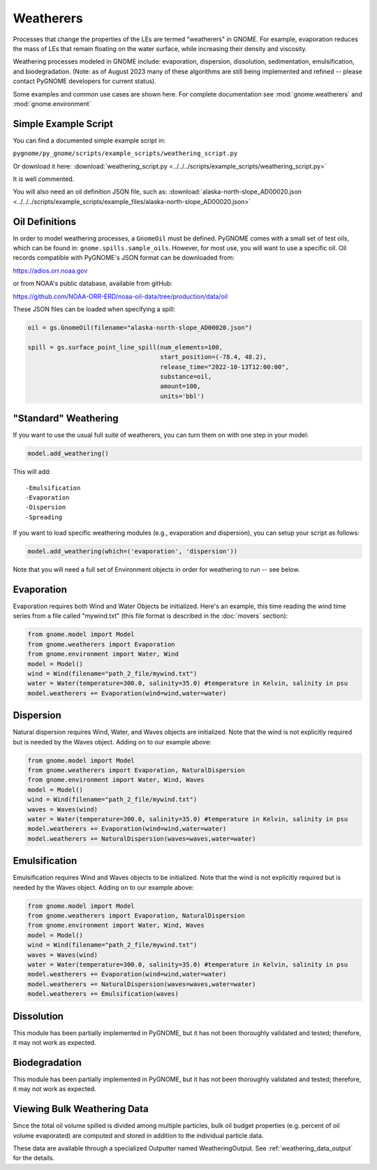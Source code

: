 .. _scripting_weathering:

Weatherers
==========

Processes that change the properties of the LEs are termed "weatherers" in GNOME.
For example, evaporation reduces the mass of LEs that remain floating on the water surface,
while increasing their density and viscosity.

Weathering processes modeled in GNOME include: evaporation, dispersion, dissolution,
sedimentation, emulsification, and biodegradation. (Note: as of August 2023 many
of these algorithms are still being implemented and refined -- please contact PyGNOME developers for current status).

Some examples and common use cases are shown here. For complete documentation see :mod:`gnome.weatherers` and
:mod:`gnome.environment`

Simple Example Script
---------------------

You can find a documented simple example script in:

``pygnome/py_gnome/scripts/example_scripts/weathering_script.py``

Or download it here:
:download:`weathering_script.py <../../../scripts/example_scripts/weathering_script.py>`

It is well commented.

You will also need an oil definition JSON file, such as:
:download:`alaska-north-slope_AD00020.json <../../../scripts/example_scripts/example_files/alaska-north-slope_AD00020.json>`



Oil Definitions
---------------

In order to model weathering processes, a ``GnomeOil`` must be defined. PyGNOME comes with a small set of test oils, which can be found in: ``gnome.spills.sample_oils``. However, for most use, you will want to use a specific oil. Oil records compatible with PyGNOME's JSON format can be downloaded from:

https://adios.orr.noaa.gov

or from NOAA's public database, available from gitHub:

https://github.com/NOAA-ORR-ERD/noaa-oil-data/tree/production/data/oil

These JSON files can be loaded when specifying a spill:


.. code-block:: python

    oil = gs.GnomeOil(filename="alaska-north-slope_AD00020.json")

    spill = gs.surface_point_line_spill(num_elements=100,
                                        start_position=(-78.4, 48.2),
                                        release_time="2022-10-13T12:00:00",
                                        substance=oil,
                                        amount=100,
                                        units='bbl')


"Standard" Weathering
---------------------

If you want to use the usual full suite of weatherers, you can turn them on with one step in your model:

.. code-block:: python

    model.add_weathering()

This will add::

-Emulsification
-Evaporation
-Dispersion
-Spreading

If you want to load specific weathering modules (e.g., evaporation and dispersion), you can setup your script as follows:

.. code-block:: python

    model.add_weathering(which=('evaporation', 'dispersion'))

Note that you will need a full set of Environment objects in order for weathering to run -- see below.

Evaporation
-----------

Evaporation requires both Wind and Water Objects be initialized. Here's an example, this time reading the wind time
series from a file called "mywind.txt" (this file format is described in the :doc:`movers` section):

.. code-block:: python

    from gnome.model import Model
    from gnome.weatherers import Evaporation
    from gnome.environment import Water, Wind
    model = Model()
    wind = Wind(filename="path_2_file/mywind.txt")
    water = Water(temperature=300.0, salinity=35.0) #temperature in Kelvin, salinity in psu
    model.weatherers += Evaporation(wind=wind,water=water)

Dispersion
----------

Natural dispersion requires Wind, Water, and Waves objects are initialized.
Note that the wind is not explicitly required but is needed by the Waves object. Adding on to our example above:

.. code-block:: python

    from gnome.model import Model
    from gnome.weatherers import Evaporation, NaturalDispersion
    from gnome.environment import Water, Wind, Waves
    model = Model()
    wind = Wind(filename="path_2_file/mywind.txt")
    waves = Waves(wind)
    water = Water(temperature=300.0, salinity=35.0) #temperature in Kelvin, salinity in psu
    model.weatherers += Evaporation(wind=wind,water=water)
    model.weatherers += NaturalDispersion(waves=waves,water=water)

Emulsification
--------------
Emulsification requires Wind and Waves objects to be initialized.
Note that the wind is not explicitly required but is needed by the Waves object. Adding on to our example above:

.. code-block:: python

    from gnome.model import Model
    from gnome.weatherers import Evaporation, NaturalDispersion
    from gnome.environment import Water, Wind, Waves
    model = Model()
    wind = Wind(filename="path_2_file/mywind.txt")
    waves = Waves(wind)
    water = Water(temperature=300.0, salinity=35.0) #temperature in Kelvin, salinity in psu
    model.weatherers += Evaporation(wind=wind,water=water)
    model.weatherers += NaturalDispersion(waves=waves,water=water)
    model.weatherers += Emulsification(waves)

Dissolution
-----------
This module has been partially implemented in PyGNOME, but it has not been thoroughly validated and tested; therefore, it may not work as expected.

Biodegradation
--------------
This module has been partially implemented in PyGNOME, but it has not been thoroughly validated and tested; therefore, it may not work as expected.

Viewing Bulk Weathering Data
----------------------------

Since the total oil volume spilled is divided among multiple particles, bulk oil budget properties (e.g. percent of oil volume evaporated) are computed and stored in addition to the individual particle data.

These data are available through a specialized Outputter named WeatheringOutput.
See :ref:`weathering_data_output` for the details.





